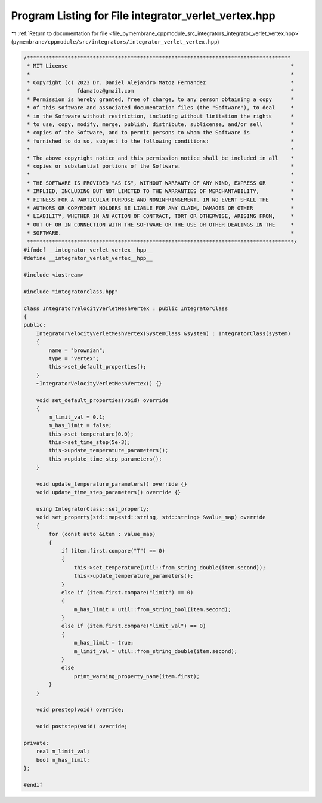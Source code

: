 
.. _program_listing_file_pymembrane_cppmodule_src_integrators_integrator_verlet_vertex.hpp:

Program Listing for File integrator_verlet_vertex.hpp
=====================================================

|exhale_lsh| :ref:`Return to documentation for file <file_pymembrane_cppmodule_src_integrators_integrator_verlet_vertex.hpp>` (``pymembrane/cppmodule/src/integrators/integrator_verlet_vertex.hpp``)

.. |exhale_lsh| unicode:: U+021B0 .. UPWARDS ARROW WITH TIP LEFTWARDS

.. code-block:: cpp

   /************************************************************************************
    * MIT License                                                                       *
    *                                                                                   *
    * Copyright (c) 2023 Dr. Daniel Alejandro Matoz Fernandez                           *
    *               fdamatoz@gmail.com                                                  *
    * Permission is hereby granted, free of charge, to any person obtaining a copy      *
    * of this software and associated documentation files (the "Software"), to deal     *
    * in the Software without restriction, including without limitation the rights      *
    * to use, copy, modify, merge, publish, distribute, sublicense, and/or sell         *
    * copies of the Software, and to permit persons to whom the Software is             *
    * furnished to do so, subject to the following conditions:                          *
    *                                                                                   *
    * The above copyright notice and this permission notice shall be included in all    *
    * copies or substantial portions of the Software.                                   *
    *                                                                                   *
    * THE SOFTWARE IS PROVIDED "AS IS", WITHOUT WARRANTY OF ANY KIND, EXPRESS OR        *
    * IMPLIED, INCLUDING BUT NOT LIMITED TO THE WARRANTIES OF MERCHANTABILITY,          *
    * FITNESS FOR A PARTICULAR PURPOSE AND NONINFRINGEMENT. IN NO EVENT SHALL THE       *
    * AUTHORS OR COPYRIGHT HOLDERS BE LIABLE FOR ANY CLAIM, DAMAGES OR OTHER            *
    * LIABILITY, WHETHER IN AN ACTION OF CONTRACT, TORT OR OTHERWISE, ARISING FROM,     *
    * OUT OF OR IN CONNECTION WITH THE SOFTWARE OR THE USE OR OTHER DEALINGS IN THE     *
    * SOFTWARE.                                                                         *
    *************************************************************************************/
   #ifndef __integrator_verlet_vertex__hpp__
   #define __integrator_verlet_vertex__hpp__
   
   #include <iostream>
   
   #include "integratorclass.hpp"
   
   class IntegratorVelocityVerletMeshVertex : public IntegratorClass
   {
   public:
       IntegratorVelocityVerletMeshVertex(SystemClass &system) : IntegratorClass(system)
       {
           name = "brownian";
           type = "vertex";
           this->set_default_properties();
       }
       ~IntegratorVelocityVerletMeshVertex() {}
   
       void set_default_properties(void) override
       {
           m_limit_val = 0.1;
           m_has_limit = false;
           this->set_temperature(0.0);
           this->set_time_step(5e-3);
           this->update_temperature_parameters();
           this->update_time_step_parameters();
       }
   
       void update_temperature_parameters() override {}
       void update_time_step_parameters() override {}
   
       using IntegratorClass::set_property;
       void set_property(std::map<std::string, std::string> &value_map) override
       {
           for (const auto &item : value_map)
           {
               if (item.first.compare("T") == 0)
               {
                   this->set_temperature(util::from_string_double(item.second));
                   this->update_temperature_parameters();
               }
               else if (item.first.compare("limit") == 0)
               {
                   m_has_limit = util::from_string_bool(item.second);
               }
               else if (item.first.compare("limit_val") == 0)
               {
                   m_has_limit = true;
                   m_limit_val = util::from_string_double(item.second);
               }
               else
                   print_warning_property_name(item.first);
           }
       }
   
       void prestep(void) override;
   
       void poststep(void) override;
   
   private:
       real m_limit_val;    
       bool m_has_limit;    
   };
   
   #endif

